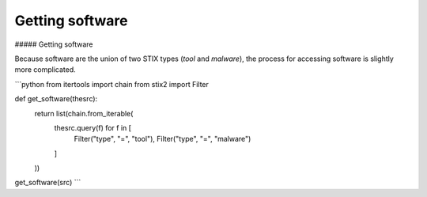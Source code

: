 Getting software
===============

##### Getting software

Because software are the union of two STIX types (`tool` and `malware`), the process for accessing software is slightly more complicated.

```python
from itertools import chain
from stix2 import Filter

def get_software(thesrc):
    return list(chain.from_iterable(
        thesrc.query(f) for f in [
            Filter("type", "=", "tool"), 
            Filter("type", "=", "malware")
        ]
    ))

get_software(src)
```